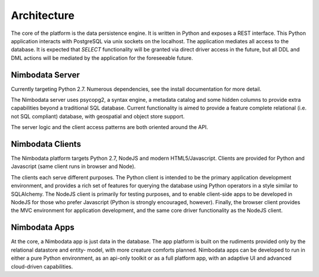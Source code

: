 .. _architecture:

*****************
Architecture
*****************

The core of the platform is the data persistence engine.  It is written in
Python and exposes a REST interface.  This Python application interacts with
PostgreSQL via unix sockets on the localhost.  The application mediates all
access to the database.  It is expected that `SELECT` functionality will be
granted via direct driver access in the future, but all DDL and DML actions
will be mediated by the application for the foreseeable future.


Nimbodata Server
=================

Currently targeting Python 2.7.  Numerous dependencies, see the install
documentation for more detail.

The Nimbodata server uses psycopg2, a syntax engine, a metadata catalog
and some hidden columns to provide extra capabilities beyond a traditional SQL
database.  Current functionality is aimed to provide a feature complete
relational (i.e. not SQL compliant) database, with geospatial and object store
support.

The server logic and the client access patterns are both oriented around the 
API.


Nimbodata Clients
==================

The Nimbodata platform targets Python 2.7, NodeJS and modern HTML5/Javascript.
Clients are provided for Python and Javascript (same client runs in browser and
Node).

The clients each serve different purposes.  The Python client is intended 
to be the primary application development environment, and provides a rich 
set of features for querying the database using Python operators in a style 
similar to SQLAlchemy.  The NodeJS client is primarily for testing 
purposes, and to enable client-side apps to be developed in NodeJS for 
those who prefer Javascript (Python is strongly encouraged, however).  Finally,
the browser client provides the MVC environment for application development, 
and the same core driver functionality as the NodeJS client.


Nimbodata Apps
===============

At the core, a Nimbodata app is just data in the database.  The app platform
is built on the rudiments provided only by the relational datastore and entity-
model, with more creature comforts planned.  Nimbodata apps can be developed to
run in either a pure Python environment, as an api-only toolkit or as a full
platform app, with an adaptive UI and advanced cloud-driven capabilities.
